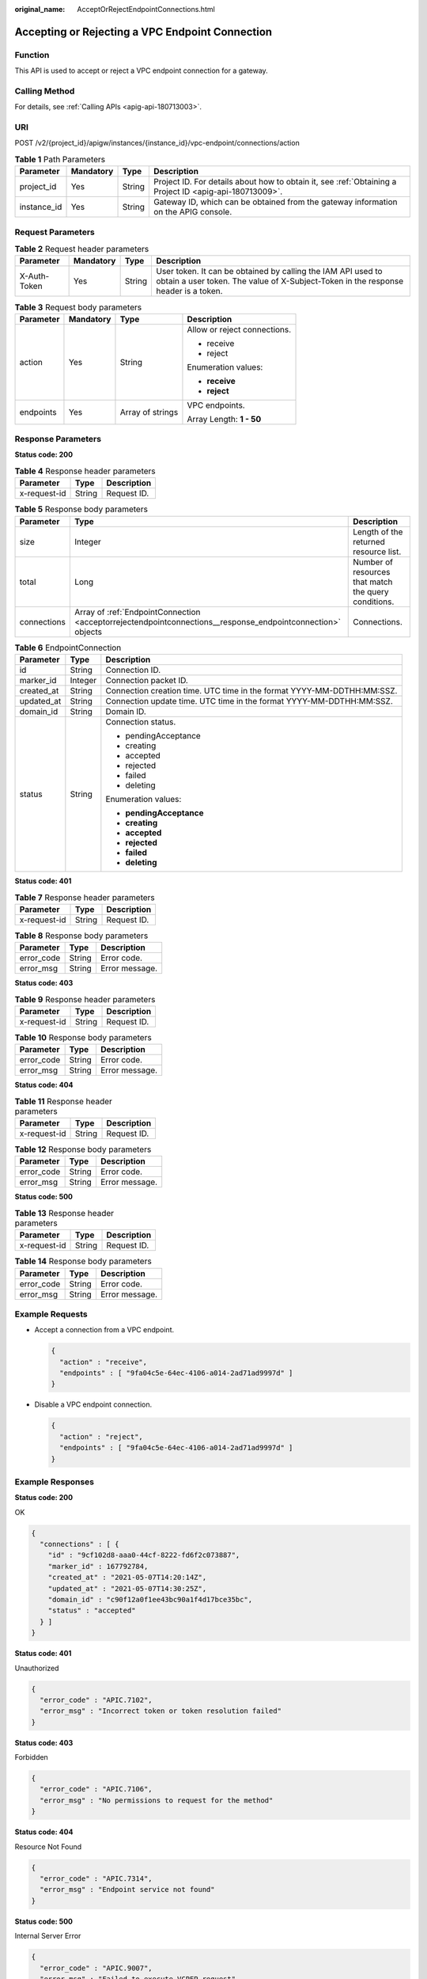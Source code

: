 :original_name: AcceptOrRejectEndpointConnections.html

.. _AcceptOrRejectEndpointConnections:

Accepting or Rejecting a VPC Endpoint Connection
================================================

Function
--------

This API is used to accept or reject a VPC endpoint connection for a gateway.

Calling Method
--------------

For details, see :ref:`Calling APIs <apig-api-180713003>`.

URI
---

POST /v2/{project_id}/apigw/instances/{instance_id}/vpc-endpoint/connections/action

.. table:: **Table 1** Path Parameters

   +-------------+-----------+--------+---------------------------------------------------------------------------------------------------------+
   | Parameter   | Mandatory | Type   | Description                                                                                             |
   +=============+===========+========+=========================================================================================================+
   | project_id  | Yes       | String | Project ID. For details about how to obtain it, see :ref:`Obtaining a Project ID <apig-api-180713009>`. |
   +-------------+-----------+--------+---------------------------------------------------------------------------------------------------------+
   | instance_id | Yes       | String | Gateway ID, which can be obtained from the gateway information on the APIG console.                     |
   +-------------+-----------+--------+---------------------------------------------------------------------------------------------------------+

Request Parameters
------------------

.. table:: **Table 2** Request header parameters

   +--------------+-----------+--------+----------------------------------------------------------------------------------------------------------------------------------------------------+
   | Parameter    | Mandatory | Type   | Description                                                                                                                                        |
   +==============+===========+========+====================================================================================================================================================+
   | X-Auth-Token | Yes       | String | User token. It can be obtained by calling the IAM API used to obtain a user token. The value of X-Subject-Token in the response header is a token. |
   +--------------+-----------+--------+----------------------------------------------------------------------------------------------------------------------------------------------------+

.. table:: **Table 3** Request body parameters

   +-----------------+-----------------+------------------+------------------------------+
   | Parameter       | Mandatory       | Type             | Description                  |
   +=================+=================+==================+==============================+
   | action          | Yes             | String           | Allow or reject connections. |
   |                 |                 |                  |                              |
   |                 |                 |                  | -  receive                   |
   |                 |                 |                  |                              |
   |                 |                 |                  | -  reject                    |
   |                 |                 |                  |                              |
   |                 |                 |                  | Enumeration values:          |
   |                 |                 |                  |                              |
   |                 |                 |                  | -  **receive**               |
   |                 |                 |                  |                              |
   |                 |                 |                  | -  **reject**                |
   +-----------------+-----------------+------------------+------------------------------+
   | endpoints       | Yes             | Array of strings | VPC endpoints.               |
   |                 |                 |                  |                              |
   |                 |                 |                  | Array Length: **1 - 50**     |
   +-----------------+-----------------+------------------+------------------------------+

Response Parameters
-------------------

**Status code: 200**

.. table:: **Table 4** Response header parameters

   ============ ====== ===========
   Parameter    Type   Description
   ============ ====== ===========
   x-request-id String Request ID.
   ============ ====== ===========

.. table:: **Table 5** Response body parameters

   +-------------+-------------------------------------------------------------------------------------------------------------+------------------------------------------------------+
   | Parameter   | Type                                                                                                        | Description                                          |
   +=============+=============================================================================================================+======================================================+
   | size        | Integer                                                                                                     | Length of the returned resource list.                |
   +-------------+-------------------------------------------------------------------------------------------------------------+------------------------------------------------------+
   | total       | Long                                                                                                        | Number of resources that match the query conditions. |
   +-------------+-------------------------------------------------------------------------------------------------------------+------------------------------------------------------+
   | connections | Array of :ref:`EndpointConnection <acceptorrejectendpointconnections__response_endpointconnection>` objects | Connections.                                         |
   +-------------+-------------------------------------------------------------------------------------------------------------+------------------------------------------------------+

.. _acceptorrejectendpointconnections__response_endpointconnection:

.. table:: **Table 6** EndpointConnection

   +-----------------------+-----------------------+------------------------------------------------------------------------+
   | Parameter             | Type                  | Description                                                            |
   +=======================+=======================+========================================================================+
   | id                    | String                | Connection ID.                                                         |
   +-----------------------+-----------------------+------------------------------------------------------------------------+
   | marker_id             | Integer               | Connection packet ID.                                                  |
   +-----------------------+-----------------------+------------------------------------------------------------------------+
   | created_at            | String                | Connection creation time. UTC time in the format YYYY-MM-DDTHH:MM:SSZ. |
   +-----------------------+-----------------------+------------------------------------------------------------------------+
   | updated_at            | String                | Connection update time. UTC time in the format YYYY-MM-DDTHH:MM:SSZ.   |
   +-----------------------+-----------------------+------------------------------------------------------------------------+
   | domain_id             | String                | Domain ID.                                                             |
   +-----------------------+-----------------------+------------------------------------------------------------------------+
   | status                | String                | Connection status.                                                     |
   |                       |                       |                                                                        |
   |                       |                       | -  pendingAcceptance                                                   |
   |                       |                       |                                                                        |
   |                       |                       | -  creating                                                            |
   |                       |                       |                                                                        |
   |                       |                       | -  accepted                                                            |
   |                       |                       |                                                                        |
   |                       |                       | -  rejected                                                            |
   |                       |                       |                                                                        |
   |                       |                       | -  failed                                                              |
   |                       |                       |                                                                        |
   |                       |                       | -  deleting                                                            |
   |                       |                       |                                                                        |
   |                       |                       | Enumeration values:                                                    |
   |                       |                       |                                                                        |
   |                       |                       | -  **pendingAcceptance**                                               |
   |                       |                       |                                                                        |
   |                       |                       | -  **creating**                                                        |
   |                       |                       |                                                                        |
   |                       |                       | -  **accepted**                                                        |
   |                       |                       |                                                                        |
   |                       |                       | -  **rejected**                                                        |
   |                       |                       |                                                                        |
   |                       |                       | -  **failed**                                                          |
   |                       |                       |                                                                        |
   |                       |                       | -  **deleting**                                                        |
   +-----------------------+-----------------------+------------------------------------------------------------------------+

**Status code: 401**

.. table:: **Table 7** Response header parameters

   ============ ====== ===========
   Parameter    Type   Description
   ============ ====== ===========
   x-request-id String Request ID.
   ============ ====== ===========

.. table:: **Table 8** Response body parameters

   ========== ====== ==============
   Parameter  Type   Description
   ========== ====== ==============
   error_code String Error code.
   error_msg  String Error message.
   ========== ====== ==============

**Status code: 403**

.. table:: **Table 9** Response header parameters

   ============ ====== ===========
   Parameter    Type   Description
   ============ ====== ===========
   x-request-id String Request ID.
   ============ ====== ===========

.. table:: **Table 10** Response body parameters

   ========== ====== ==============
   Parameter  Type   Description
   ========== ====== ==============
   error_code String Error code.
   error_msg  String Error message.
   ========== ====== ==============

**Status code: 404**

.. table:: **Table 11** Response header parameters

   ============ ====== ===========
   Parameter    Type   Description
   ============ ====== ===========
   x-request-id String Request ID.
   ============ ====== ===========

.. table:: **Table 12** Response body parameters

   ========== ====== ==============
   Parameter  Type   Description
   ========== ====== ==============
   error_code String Error code.
   error_msg  String Error message.
   ========== ====== ==============

**Status code: 500**

.. table:: **Table 13** Response header parameters

   ============ ====== ===========
   Parameter    Type   Description
   ============ ====== ===========
   x-request-id String Request ID.
   ============ ====== ===========

.. table:: **Table 14** Response body parameters

   ========== ====== ==============
   Parameter  Type   Description
   ========== ====== ==============
   error_code String Error code.
   error_msg  String Error message.
   ========== ====== ==============

Example Requests
----------------

-  Accept a connection from a VPC endpoint.

   .. code-block::

      {
        "action" : "receive",
        "endpoints" : [ "9fa04c5e-64ec-4106-a014-2ad71ad9997d" ]
      }

-  Disable a VPC endpoint connection.

   .. code-block::

      {
        "action" : "reject",
        "endpoints" : [ "9fa04c5e-64ec-4106-a014-2ad71ad9997d" ]
      }

Example Responses
-----------------

**Status code: 200**

OK

.. code-block::

   {
     "connections" : [ {
       "id" : "9cf102d8-aaa0-44cf-8222-fd6f2c073887",
       "marker_id" : 167792784,
       "created_at" : "2021-05-07T14:20:14Z",
       "updated_at" : "2021-05-07T14:30:25Z",
       "domain_id" : "c90f12a0f1ee43bc90a1f4d17bce35bc",
       "status" : "accepted"
     } ]
   }

**Status code: 401**

Unauthorized

.. code-block::

   {
     "error_code" : "APIC.7102",
     "error_msg" : "Incorrect token or token resolution failed"
   }

**Status code: 403**

Forbidden

.. code-block::

   {
     "error_code" : "APIC.7106",
     "error_msg" : "No permissions to request for the method"
   }

**Status code: 404**

Resource Not Found

.. code-block::

   {
     "error_code" : "APIC.7314",
     "error_msg" : "Endpoint service not found"
   }

**Status code: 500**

Internal Server Error

.. code-block::

   {
     "error_code" : "APIC.9007",
     "error_msg" : "Failed to execute VCPEP request"
   }

Status Codes
------------

=========== =====================
Status Code Description
=========== =====================
200         OK
401         Unauthorized
403         Forbidden
404         Resource Not Found
500         Internal Server Error
=========== =====================

Error Codes
-----------

See :ref:`Error Codes <errorcode>`.
